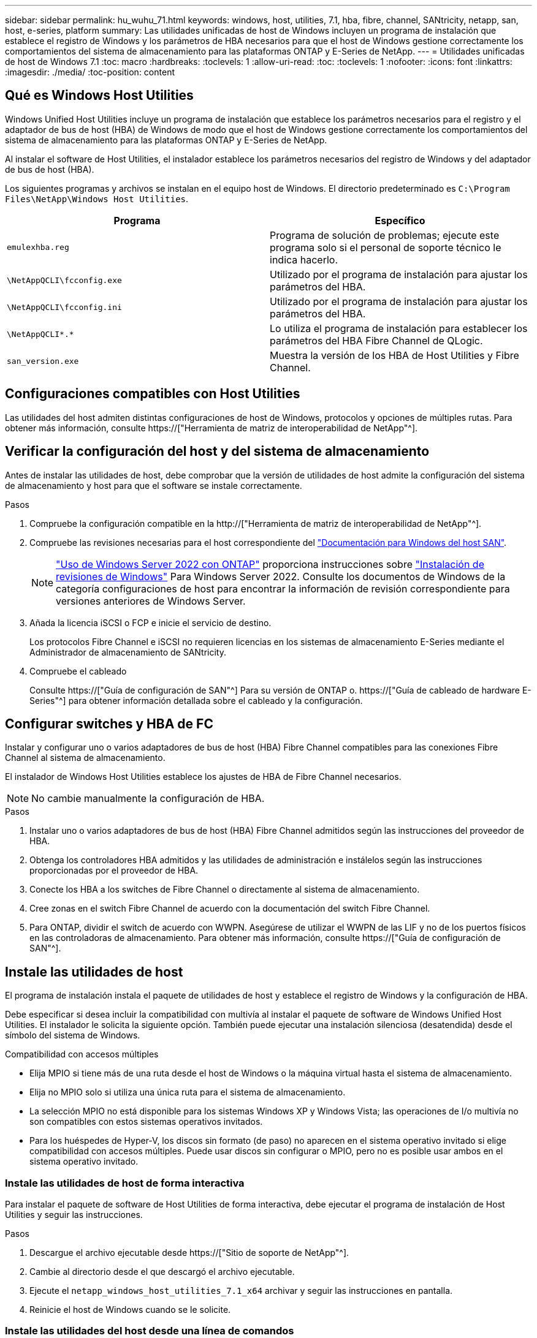 ---
sidebar: sidebar 
permalink: hu_wuhu_71.html 
keywords: windows, host, utilities, 7.1, hba, fibre, channel, SANtricity, netapp, san, host, e-series, platform 
summary: Las utilidades unificadas de host de Windows incluyen un programa de instalación que establece el registro de Windows y los parámetros de HBA necesarios para que el host de Windows gestione correctamente los comportamientos del sistema de almacenamiento para las plataformas ONTAP y E-Series de NetApp. 
---
= Utilidades unificadas de host de Windows 7.1
:toc: macro
:hardbreaks:
:toclevels: 1
:allow-uri-read: 
:toc: 
:toclevels: 1
:nofooter: 
:icons: font
:linkattrs: 
:imagesdir: ./media/
:toc-position: content




== Qué es Windows Host Utilities

Windows Unified Host Utilities incluye un programa de instalación que establece los parámetros necesarios para el registro y el adaptador de bus de host (HBA) de Windows de modo que el host de Windows gestione correctamente los comportamientos del sistema de almacenamiento para las plataformas ONTAP y E-Series de NetApp.

Al instalar el software de Host Utilities, el instalador establece los parámetros necesarios del registro de Windows y del adaptador de bus de host (HBA).

Los siguientes programas y archivos se instalan en el equipo host de Windows. El directorio predeterminado es `C:\Program Files\NetApp\Windows Host Utilities`.

|===
| Programa | Específico 


| `emulexhba.reg` | Programa de solución de problemas; ejecute este programa solo si el personal de soporte técnico le indica hacerlo. 


| `\NetAppQCLI\fcconfig.exe` | Utilizado por el programa de instalación para ajustar los parámetros del HBA. 


| `\NetAppQCLI\fcconfig.ini` | Utilizado por el programa de instalación para ajustar los parámetros del HBA. 


| `\NetAppQCLI\*.*` | Lo utiliza el programa de instalación para establecer los parámetros del HBA Fibre Channel de QLogic. 


| `san_version.exe` | Muestra la versión de los HBA de Host Utilities y Fibre Channel. 
|===


== Configuraciones compatibles con Host Utilities

Las utilidades del host admiten distintas configuraciones de host de Windows, protocolos y opciones de múltiples rutas. Para obtener más información, consulte https://["Herramienta de matriz de interoperabilidad de NetApp"^].



== Verificar la configuración del host y del sistema de almacenamiento

Antes de instalar las utilidades de host, debe comprobar que la versión de utilidades de host admite la configuración del sistema de almacenamiento y host para que el software se instale correctamente.

.Pasos
. Compruebe la configuración compatible en la http://["Herramienta de matriz de interoperabilidad de NetApp"^].
. Compruebe las revisiones necesarias para el host correspondiente del link:https://docs.netapp.com/us-en/ontap-sanhost/index.html["Documentación para Windows del host SAN"].
+

NOTE: link:https://docs.netapp.com/us-en/ontap-sanhost/hu_windows_2022.html["Uso de Windows Server 2022 con ONTAP"] proporciona instrucciones sobre link:https://docs.netapp.com/us-en/ontap-sanhost/hu_windows_2022.html#installing-windows-hotfixes["Instalación de revisiones de Windows"] Para Windows Server 2022. Consulte los documentos de Windows de la categoría configuraciones de host para encontrar la información de revisión correspondiente para versiones anteriores de Windows Server.

. Añada la licencia iSCSI o FCP e inicie el servicio de destino.
+
Los protocolos Fibre Channel e iSCSI no requieren licencias en los sistemas de almacenamiento E-Series mediante el Administrador de almacenamiento de SANtricity.

. Compruebe el cableado
+
Consulte https://["Guía de configuración de SAN"^] Para su versión de ONTAP o. https://["Guía de cableado de hardware E-Series"^] para obtener información detallada sobre el cableado y la configuración.





== Configurar switches y HBA de FC

Instalar y configurar uno o varios adaptadores de bus de host (HBA) Fibre Channel compatibles para las conexiones Fibre Channel al sistema de almacenamiento.

El instalador de Windows Host Utilities establece los ajustes de HBA de Fibre Channel necesarios.


NOTE: No cambie manualmente la configuración de HBA.

.Pasos
. Instalar uno o varios adaptadores de bus de host (HBA) Fibre Channel admitidos según las instrucciones del proveedor de HBA.
. Obtenga los controladores HBA admitidos y las utilidades de administración e instálelos según las instrucciones proporcionadas por el proveedor de HBA.
. Conecte los HBA a los switches de Fibre Channel o directamente al sistema de almacenamiento.
. Cree zonas en el switch Fibre Channel de acuerdo con la documentación del switch Fibre Channel.
. Para ONTAP, dividir el switch de acuerdo con WWPN. Asegúrese de utilizar el WWPN de las LIF y no de los puertos físicos en las controladoras de almacenamiento. Para obtener más información, consulte https://["Guía de configuración de SAN"^].




== Instale las utilidades de host

El programa de instalación instala el paquete de utilidades de host y establece el registro de Windows y la configuración de HBA.

Debe especificar si desea incluir la compatibilidad con multivía al instalar el paquete de software de Windows Unified Host Utilities. El instalador le solicita la siguiente opción. También puede ejecutar una instalación silenciosa (desatendida) desde el símbolo del sistema de Windows.

.Compatibilidad con accesos múltiples
* Elija MPIO si tiene más de una ruta desde el host de Windows o la máquina virtual hasta el sistema de almacenamiento.
* Elija no MPIO solo si utiliza una única ruta para el sistema de almacenamiento.
* La selección MPIO no está disponible para los sistemas Windows XP y Windows Vista; las operaciones de I/o multivía no son compatibles con estos sistemas operativos invitados.
* Para los huéspedes de Hyper-V, los discos sin formato (de paso) no aparecen en el sistema operativo invitado si elige compatibilidad con accesos múltiples. Puede usar discos sin configurar o MPIO, pero no es posible usar ambos en el sistema operativo invitado.




=== Instale las utilidades de host de forma interactiva

Para instalar el paquete de software de Host Utilities de forma interactiva, debe ejecutar el programa de instalación de Host Utilities y seguir las instrucciones.

.Pasos
. Descargue el archivo ejecutable desde https://["Sitio de soporte de NetApp"^].
. Cambie al directorio desde el que descargó el archivo ejecutable.
. Ejecute el `netapp_windows_host_utilities_7.1_x64` archivar y seguir las instrucciones en pantalla.
. Reinicie el host de Windows cuando se le solicite.




=== Instale las utilidades del host desde una línea de comandos

* Puede realizar una instalación silenciosa (desatendida) de las utilidades de host introduciendo los comandos apropiados en el símbolo del sistema de Windows.
* El paquete de instalación de utilidades de host debe estar en una ruta a la que pueda acceder el host de Windows.
* Siga las instrucciones para instalar las utilidades de host de forma interactiva para obtener el paquete de instalación.
* El sistema se reinicia automáticamente cuando finaliza la instalación.


.Pasos
. Introduzca el siguiente comando en un símbolo del sistema de Windows:
+
`msiexec /i installer.msi /quiet MULTIPATHING= {0 | 1} [INSTALLDIR=inst_path]`

+
** donde instalador es el nombre de `.msi` Archivo para su arquitectura de CPU;
** MULTIPATHING especifica si está instalado la compatibilidad con MPIO. Los valores permitidos son 0 para no, 1 para yes
** `inst_path` Es la ruta en la que se instalan los archivos de utilidades de host. La ruta predeterminada es `C:\Program Files\NetApp\Windows Host Utilities\`.





NOTE: Para ver las opciones estándar de Microsoft Installer (MSI) para el registro y otras funciones, introduzca `msiexec /help` En un símbolo del sistema de Windows. Por ejemplo:
`msiexec /i install.msi /quiet /l*v <install.log> LOGVERBOSE=1`



== Actualice las utilidades de host

El nuevo paquete de instalación de utilidades de host debe estar en una ruta a la que pueda acceder el host de Windows. Siga las instrucciones para instalar las utilidades de host de forma interactiva para obtener el paquete de instalación.



=== Actualice las utilidades de host de forma interactiva

Para instalar el paquete de software de Host Utilities de forma interactiva, debe ejecutar el programa de instalación de Host Utilities y seguir las instrucciones.

.Pasos
. Cambie al directorio desde el que descargó el archivo ejecutable.
. Ejecute el archivo ejecutable y siga las instrucciones que aparecen en pantalla.
. Reinicie el host de Windows cuando se le solicite.
. Compruebe la versión de la utilidad de host después del reinicio:
+
.. Abra *Panel de control*.
.. Vaya a *Programa y funciones* y compruebe la versión de la utilidad del sistema principal.






=== Actualice las utilidades del host desde la línea de comandos

Puede realizar una instalación silenciosa (desatendida) de las nuevas utilidades de host introduciendo los comandos apropiados en el símbolo del sistema de Windows. El paquete de instalación de nuevas utilidades de host debe estar en una ruta a la que pueda acceder el host de Windows. Siga las instrucciones para instalar las utilidades de host de forma interactiva para obtener el paquete de instalación.

.Pasos
. Introduzca el siguiente comando en un símbolo del sistema de Windows:
+
`msiexec /i installer.msi /quiet MULTIPATHING= {0 | 1} [INSTALLDIR=inst_path]`

+
** donde `installer` es el nombre de `.msi` Archivo para su arquitectura de CPU.
** MULTIPATHING especifica si está instalado la compatibilidad con MPIO. Los valores permitidos son 0 para no, 1 para yes
** `inst_path` Es la ruta en la que se instalan los archivos de utilidades de host. La ruta predeterminada es `C:\Program Files\NetApp\Windows Host Utilities\`.





NOTE: Para ver las opciones estándar de Microsoft Installer (MSI) para el registro y otras funciones, introduzca `msiexec /help` En un símbolo del sistema de Windows. Por ejemplo:
`msiexec /i install.msi /quiet /l*v <install.log> LOGVERBOSE=1`

El sistema se reinicia automáticamente cuando finaliza la instalación.



== Reparar y quitar las utilidades de host de Windows

Puede utilizar la opción Repair del programa de instalación de Host Utilities para actualizar la configuración del Registro de Windows y HBA. Puede quitar completamente las utilidades de host, de forma interactiva o desde la línea de comandos de Windows.



=== Repare o quite Windows Host Utilities de forma interactiva

La opción Repair actualiza el registro de Windows y los HBA Fibre Channel con la configuración necesaria. También puede quitar completamente las utilidades de host.

.Pasos
. Abra Windows *programas y características* (Windows Server 2012 R2, Windows Server 2016, Windows Server 2019).
. Seleccione *NetApp Windows Unified Host Utilities*.
. Haga clic en *Cambiar*.
. Haga clic en *reparar* o en *Quitar*, según sea necesario.
. Siga las instrucciones que aparecen en pantalla.




=== Repare o quite Windows Host Utilities de la línea de comandos

La opción Repair actualiza el registro de Windows y los HBA Fibre Channel con la configuración necesaria. También puede quitar todas las utilidades de host de una línea de comandos de Windows.

.Pasos
. Introduzca el siguiente comando en la línea de comandos de Windows para reparar Windows Host Utilities:
+
`msiexec {/uninstall | /f]installer.msi [/quiet]`

+
** `/uninstall` Elimina completamente las utilidades de host.
** `/f` repara la instalación.
** `installer.msi` Es el nombre del programa de instalación de Windows Host Utilities del sistema.
** `/quiet` suprime todos los comentarios y reinicia el sistema automáticamente sin preguntar cuando finaliza el comando.






== Información general de la configuración que utilizan las utilidades de host

Las utilidades de host deben contar con cierta configuración de registro y parámetros para garantizar que el host de Windows gestione correctamente el comportamiento del sistema de almacenamiento.

Windows Host Utilities establece los parámetros que afectan a la forma en que el host de Windows responde a una demora o a una pérdida de datos. Se han seleccionado valores particulares para garantizar que el host Windows gestiona correctamente eventos como la conmutación por error de una controladora del sistema de almacenamiento a su otra controladora asociada.

No todos los valores se aplican al DSM para el Administrador de almacenamiento de SANtricity; sin embargo, la superposición de valores establecidos por las utilidades de host y los establecidos por DSM para el Administrador de almacenamiento de SANtricity no provoca conflictos. Los adaptadores de bus de host (HBA) Fibre Channel e iSCSI también tienen parámetros que se deben configurar para garantizar el mejor rendimiento y para tratar correctamente los eventos del sistema de almacenamiento.

El programa de instalación que se suministra con Windows Unified Host Utilities establece los parámetros de HBA de Windows y Fibre Channel a los valores admitidos.


NOTE: Debe configurar manualmente los parámetros de iSCSI HBA.

El instalador establece valores diferentes según si especifica la compatibilidad con I/o multivía (MPIO) al ejecutar el programa de instalación,

No debe cambiar estos valores a menos que el soporte técnico le indique que lo haga.



== Valores del Registro definidos por Windows Unified Host Utilities

El instalador de Windows Unified Host Utilities establece automáticamente los valores del Registro que se basan en las opciones que se toman durante la instalación. Debe conocer estos valores del Registro, la versión del sistema operativo. El instalador de Windows Unified Host Utilities establece los siguientes valores. Todos los valores son decimales a menos que se indique lo contrario. HKLM es la abreviatura de HKEY_LOCAL_MACHINE.

[cols="~, 10, ~"]
|===
| Clave de registro | Valor | Cuando se haya configurado 


| HKLM\SYSTEM\CurrentControlSet\Services \msdsm\Parameters \DsmMaximumRetryTimeDuringStateTransitition | 120 | Cuando se especifica la compatibilidad con MPIO y el servidor es Windows Server 2008, Windows Server 2008 R2, Windows Server 2012, Windows Server 2012 R2 o Windows Server 2016, excepto si se detecta DSM de Data ONTAP 


| HKLM\SYSTEM\CurrentControlSet\Services \msdsm\Parameters \DsmMaximumStateTransitionTime | 120 | Cuando se especifica la compatibilidad con MPIO y el servidor es Windows Server 2008, Windows Server 2008 R2, Windows Server 2012, Windows Server 2012 R2 o Windows Server 2016, excepto si se detecta DSM de Data ONTAP 


.2+| HKLM\SYSTEM\CurrentControlSet\Services\msdsm \Parameters\DsmSupportedDeviceList | "NETAPP" | Cuando se especifica la compatibilidad con MPIO 


| "LUN DE NETAPP", "LUN C-MODE DE NETAPP" | Cuando se especifica la compatibilidad con MPIO, excepto si se detecta DSM de Data ONTAP 


| HKLM\SYSTEM\CurrentControlSet\Control\Class \{iSCSI_driver_GUID}\ Instance_ID\Parameters \IPSecConfigTimeout | 60 | Siempre, excepto cuando se detecte DSM Data ONTAP 


| HKLM\SYSTEM\CurrentControlSet\Control \Class\{iSCSI_driver_GUID} \ Instance_ID\Parameters\LinkDownTime | 10 | Siempre 


| HKLM\SYSTEM\CurrentControlSet\Services\ClusDisk \Parameters\ManageDisksOnSystemBuses | 1 | Siempre, excepto cuando se detecte DSM Data ONTAP 


.2+| HKLM\SYSTEM\CurrentControlSet\Control \Class\{iSCSI_driver_GUID} \ Instance_ID\Parameters\MaxRequestHoldTime | 120 | Cuando no se selecciona ninguna compatibilidad con MPIO 


| 30 | Siempre, excepto cuando se detecte DSM Data ONTAP 


.2+| HKLM\SYSTEM\CurrentControlSet \Control\MPDEV\MPIOSupportedDeviceList | "LUN DE NETAPP" | Cuando se especifica la compatibilidad con MPIO 


| "LUN DE NETAPP", "LUN C-MODE DE NETAPP" | Cuando se especifica que MPIO es compatible, excepto si se detecta DSM de Data ONTAP 


| HKLM\SYSTEM\CurrentControlSet\Services\mpio \Parameters\PathRecoveryInterval | 40 | Cuando el servidor es únicamente Windows Server 2008, Windows Server 2008 R2, Windows Server 2012, Windows Server 2012 R2 o Windows Server 2016 


| HKLM\SYSTEM\CurrentControlSet\Services\mpio \Parameters\PathVerifyEnabled | 0 | Cuando se especifica la compatibilidad con MPIO, excepto si se detecta DSM de Data ONTAP 


| HKLM\SYSTEM\CurrentControlSet\Services\msdsm \Parameters\PathVerifyEnabled | 0 | Cuando se especifica la compatibilidad con MPIO, excepto si se detecta DSM de Data ONTAP 


| HKLM\SYSTEM\CurrentControlSet\Services \msdsm\Parameters\PathVerifyEnabled | 0 | Cuando se especifica la compatibilidad con MPIO y el servidor es Windows Server 2008, Windows Server 2008 R2, Windows Server 2012, Windows Server 2012 R2 o Windows Server 2016, excepto si se detecta DSM de Data ONTAP 


| HKLM\SYSTEM\CurrentControlSet\Services \msiscdsm\Parameters\PathVerifyEnabled | 0 | Cuando se especifica la compatibilidad con MPIO y el servidor es Windows Server 2003, excepto si se detecta DSM de Data ONTAP 


| HKLM\SYSTEM\CurrentControlSet\Services\vnetapp \Parameters\PathVerifyEnabled | 0 | Cuando se especifica la compatibilidad con MPIO, excepto si se detecta DSM de Data ONTAP 


| HKLM\SYSTEM\CurrentControlSet\Services\mpio \Parameters\PDORemovePeriod | 130 | Cuando se especifica la compatibilidad con MPIO, excepto si se detecta DSM de Data ONTAP 


| HKLM\SYSTEM\CurrentControlSet\Services\msdsm \Parameters\PDORemovePeriod | 130 | Cuando se especifica la compatibilidad con MPIO y el servidor es Windows Server 2008, Windows Server 2008 R2, Windows Server 2012, Windows Server 2012 R2 o Windows Server 2016, excepto si se detecta DSM de Data ONTAP 


| HKLM\SYSTEM\CurrentControlSet\Services\msiscdsm \Parameters\PDORemovePeriod | 130 | Cuando se especifica la compatibilidad con MPIO y el servidor es Windows Server 2003, excepto si se detecta DSM de Data ONTAP 


| HKLM\SYSTEM\CurrentControlSet\Services \vnetapp \Parameters\PDORemovePeriod | 130 | Cuando se especifica la compatibilidad con MPIO, excepto si se detecta DSM de Data ONTAP 


| HKLM\SYSTEM\CurrentControlSet\Services \mpio\Parameters\RetryCount | 6 | Cuando se especifica la compatibilidad con MPIO, excepto si se detecta DSM de Data ONTAP 


| HKLM\SYSTEM\CurrentControlSet\Services\msdsm \Parameters\RetryCount | 6 | Cuando se especifica la compatibilidad con MPIO y el servidor es Windows Server 2008, Windows Server 2008 R2, Windows Server 2012, Windows Server 2012 R2 o Windows Server 2016, excepto si se detecta DSM de Data ONTAP 


| HKLM\SYSTEM\CurrentControlSet\Services \msiscdsm\Parameters\RetryCount | 6 | Cuando se especifica la compatibilidad con MPIO y el servidor es Windows Server 2003, excepto si se detecta DSM de Data ONTAP 


| HKLM\SYSTEM\CurrentControlSet\Services \vnetapp\Parameters\RetryCount | 6 | Cuando se especifica la compatibilidad con MPIO, excepto si se detecta DSM de Data ONTAP 


| HKLM\SYSTEM\CurrentControlSet\Services \mpio\Parameters\RetryInterval | 1 | Cuando se especifica la compatibilidad con MPIO, excepto si se detecta DSM de Data ONTAP 


| HKLM\SYSTEM\CurrentControlSet\Services \msdsm\Parameters\RetryInterval | 1 | Cuando se especifica la compatibilidad con MPIO y el servidor es Windows Server 2008, Windows Server 2008 R2, Windows Server 2012, Windows Server 2012 R2 o Windows Server 2016, excepto si se detecta DSM de Data ONTAP 


| HKLM\SYSTEM\CurrentControlSet\Services \vnetapp\Parameters\RetryInterval | 1 | Cuando se especifica la compatibilidad con MPIO, excepto si se detecta DSM de Data ONTAP 


.2+| HKLM\SYSTEM\CurrentControlSet \Services\Disk\TimeOutValue | 120 | Cuando no se selecciona ninguna compatibilidad con MPIO, excepto si se detecta el DSM de Data ONTAP 


| 60 | Cuando se especifica la compatibilidad con MPIO, excepto si se detecta DSM de Data ONTAP 


| HKLM\SYSTEM\CurrentControlSet\Services\mpio \Parameters\UseCustomPathRecoveryInterval | 1 | Cuando el servidor es únicamente Windows Server 2008, Windows Server 2008 R2, Windows Server 2012, Windows Server 2012 R2 o Windows Server 2016 
|===
.Información relacionada
Consulte la https://["Documentos de Microsoft"^] para obtener los detalles de los parámetros del registro.



== Valores de FC HBA establecidos por Windows Host Utilities

En sistemas que utilizan Fibre Channel, el instalador de utilidades de host establece los valores de tiempo de espera necesarios para los HBA FC de Emulex y QLogic. Para los HBA Fibre Channel de Emulex, el instalador establece los siguientes parámetros cuando se selecciona MPIO:

|===
| Tipo de propiedad | Valor de propiedad 


| LinkTimeOut | 1 


| NodeTimeOut | 10 
|===
Para los HBA Fibre Channel de Emulex, el instalador establece los siguientes parámetros cuando no se selecciona MPIO:

|===
| Tipo de propiedad | Valor de propiedad 


| LinkTimeOut | 30 


| NodeTimeOut | 120 
|===
Para los HBA Fibre Channel de QLogic, el instalador establece los siguientes parámetros cuando se selecciona MPIO:

|===
| Tipo de propiedad | Valor de propiedad 


| LinkDownTimeOut | 1 


| PortDownRetryCount | 10 
|===
Para los HBA Fibre Channel de QLogic, el instalador establece los siguientes parámetros cuando no se selecciona MPIO:

|===
| Tipo de propiedad | Valor de propiedad 


| LinkDownTimeOut | 30 


| PortDownRetryCount | 120 
|===

NOTE: Los nombres de los parámetros pueden variar ligeramente según el programa. Por ejemplo, en el programa QConverteConsole de QLogic, el parámetro se muestra como `Link Down Timeout`. Las utilidades del host `fcconfig.ini` file muestra este parámetro como cualquiera de los dos `LinkDownTimeOut` o. `MpioLinkDownTimeOut`, Dependiendo de si se especifica MPIO. Sin embargo, todos estos nombres hacen referencia al mismo parámetro HBA.

.Información relacionada
Consulte https://["Emulex"^] o. https://["QLogic"^] sitio para obtener más información acerca de los parámetros de tiempo de espera.



== Resolución de problemas

En esta sección se describen técnicas generales de solución de problemas para las utilidades de host de Windows. Asegúrese de consultar las notas de la versión más reciente para conocer problemas y soluciones conocidos.

.Diferentes áreas para identificar los posibles problemas de interoperabilidad
* Para identificar los posibles problemas de interoperabilidad, debe confirmar que las utilidades de host admiten su combinación de software de sistema operativo del host, hardware de host, software ONTAP y hardware de sistema de almacenamiento.
* Debe comprobar la matriz de interoperabilidad.
* Debe verificar que dispone de la configuración de iSCSI correcta.
* Si los LUN de iSCSI no están disponibles después de un reinicio, debe verificar que el destino aparece como persistente en la pestaña persistent Targets de la interfaz gráfica de usuario del iniciador de iSCSI de Microsoft.
* Si las aplicaciones que utilizan las LUN muestran errores al iniciar, debe comprobar que las aplicaciones están configuradas para que dependan del servicio iSCSI.
* Para las rutas Fibre Channel a las controladoras de almacenamiento que ejecutan ONTAP, debe comprobar que los switches FC se dividen mediante los WWPN de los LIF objetivo, no los WWPN de los puertos físicos del nodo.
* Debe revisar el link:https://docs.netapp.com/us-en/ontap-sanhost/hu_wuhu_71_rn.html["Notas de la versión de Windows Host Utilities"] para comprobar si hay problemas conocidos. Las notas de la versión incluyen una lista de problemas y limitaciones conocidos.
* Debe revisar la información para la solución de problemas en el https://["Guía de administración de SAN"^] Para su versión de ONTAP.
* Debe buscar https://["Errores en línea"^] para problemas recientemente descubiertos.
* En el campo Bug Types en Advanced Search, debe seleccionar ISCSI - Windows y, a continuación, hacer clic en Go. Repita la búsqueda para Bug Type FCP -Windows.
* Debe recopilar información sobre el sistema.
* Registre los mensajes de error que se muestran en el host o la consola del sistema de almacenamiento.
* Recoja los archivos de registro del host y del sistema de almacenamiento.
* Registre los síntomas del problema y todos los cambios realizados en el host o el sistema de almacenamiento justo antes de que se apareciera el problema.
* Si no puede resolver el problema, puede ponerse en contacto con el soporte técnico de NetApp.


.Información relacionada
http://["Herramienta de matriz de interoperabilidad de NetApp"^]
https://["Documentación de NetApp"^]
https://["NetApp Bugs Online"^]



=== Comprenda los cambios de las utilidades del host en la configuración del controlador de HBA de FC

Durante la instalación de los controladores HBA Emulex o QLogic necesarios en un sistema FC, se comprueban varios parámetros y, en algunos casos, se modifican.

Si se detecta MS DSM para Windows MPIO, las utilidades de host establecen valores para los siguientes parámetros:

* LinkTimeOut: Define el período de tiempo en segundos que el puerto de host espera antes de reanudar las operaciones de I/o después de que un enlace físico está inactivo.
* NodeTimeOut: Define el tiempo en segundos antes de que el puerto de host reconozca que una conexión al dispositivo de destino está inactiva.


Al solucionar problemas de HBA, compruebe que estos valores tengan los valores correctos. Los valores correctos dependen de dos factores:

* El proveedor de HBA
* Si utiliza software de accesos múltiples (MPIO)


Puede corregir la configuración de HBA ejecutando la opción Repair del instalador de utilidades de host de Windows.



==== Comprobar la configuración del controlador de HBA Emulex en sistemas FC

Si tiene un sistema Fibre Channel, debe comprobar los ajustes del controlador HBA Emulex. Estos ajustes deben existir para cada puerto en el HBA.

.Pasos
. Abra el Administrador de OnCommand.
. Seleccione el HBA adecuado de la lista y haga clic en la ficha *parámetros del controlador*.
+
Aparecen los parámetros del conductor.

. Si utiliza el software MPIO, asegúrese de tener las siguientes configuraciones del controlador:
+
** LinkTimeOut - 1
** NodeTimeOut - 10


. Si no utiliza el software MPIO, asegúrese de tener la siguiente configuración del controlador:
+
** LinkTimeOut - 30
** NodeTimeOut - 120






==== Comprobar la configuración del controlador HBA QLogic en sistemas FC

En sistemas FC, debe comprobar la configuración del controlador HBA QLogic. Estos ajustes deben existir para cada puerto en el HBA.

.Pasos
. Abra QConverteConsole y, a continuación, haga clic en *conectar* en la barra de herramientas.
+
Se muestra el cuadro de diálogo conectarse al host.

. Seleccione el host adecuado de la lista y, a continuación, haga clic en *conectar*.
+
Se muestra una lista de HBA en el panel FC HBA.

. Seleccione el puerto HBA adecuado de la lista y, a continuación, haga clic en la ficha *Configuración*.
. Seleccione *Configuración avanzada del puerto HBA* en la sección *Seleccionar configuración*.
. Si utiliza el software MPIO, asegúrese de tener las siguientes configuraciones del controlador:
+
** Tiempo de espera de enlace abajo (linkdwnto) - 1
** Número de reintentos de bajada de puerto (portdwnrc) - 10


. Si no utiliza el software MPIO, asegúrese de tener la siguiente configuración del controlador:
+
** Tiempo de espera de enlace abajo (linkdwnto) - 30
** Número de reintentos de bajada de puerto (portdwnrc) - 120




